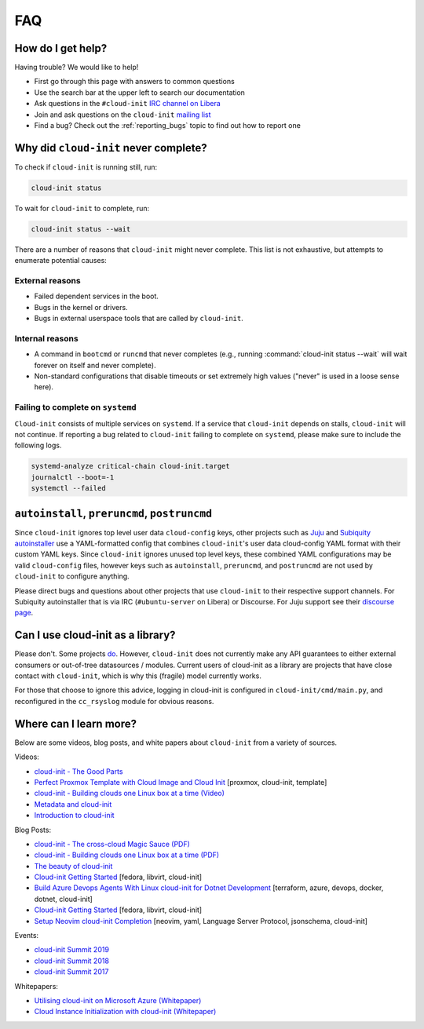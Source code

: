 .. _faq:

FAQ
***

How do I get help?
==================

Having trouble? We would like to help!

- First go through this page with answers to common questions
- Use the search bar at the upper left to search our documentation
- Ask questions in the ``#cloud-init`` `IRC channel on Libera`_
- Join and ask questions on the ``cloud-init`` `mailing list`_
- Find a bug? Check out the :ref:`reporting_bugs` topic to find out how to
  report one

Why did ``cloud-init`` never complete?
======================================

To check if ``cloud-init`` is running still, run:

.. code-block:: shell-session

   cloud-init status

To wait for ``cloud-init`` to complete, run:

.. code-block:: shell-session

   cloud-init status --wait

There are a number of reasons that ``cloud-init`` might never complete. This
list is not exhaustive, but attempts to enumerate potential causes:

External reasons
----------------

- Failed dependent services in the boot.
- Bugs in the kernel or drivers.
- Bugs in external userspace tools that are called by ``cloud-init``.

Internal reasons
----------------

- A command in ``bootcmd`` or ``runcmd`` that never completes (e.g., running
  :command:`cloud-init status --wait` will wait forever on itself and never
  complete).
- Non-standard configurations that disable timeouts or set extremely high
  values ("never" is used in a loose sense here).

Failing to complete on ``systemd``
----------------------------------

``Cloud-init`` consists of multiple services on ``systemd``. If a service
that ``cloud-init`` depends on stalls, ``cloud-init`` will not continue.
If reporting a bug related to ``cloud-init`` failing to complete on
``systemd``, please make sure to include the following logs.

.. code-block:: shell-session

   systemd-analyze critical-chain cloud-init.target
   journalctl --boot=-1
   systemctl --failed

``autoinstall``, ``preruncmd``, ``postruncmd``
==============================================

Since ``cloud-init`` ignores top level user data ``cloud-config`` keys, other
projects such as `Juju`_ and `Subiquity autoinstaller`_ use a YAML-formatted
config that combines ``cloud-init``'s user data cloud-config YAML format with
their custom YAML keys. Since ``cloud-init`` ignores unused top level keys,
these combined YAML configurations may be valid ``cloud-config`` files,
however keys such as ``autoinstall``, ``preruncmd``, and ``postruncmd`` are
not used by ``cloud-init`` to configure anything.

Please direct bugs and questions about other projects that use ``cloud-init``
to their respective support channels. For Subiquity autoinstaller that is via
IRC (``#ubuntu-server`` on Libera) or Discourse. For Juju support see their
`discourse page`_.

Can I use cloud-init as a library?
==================================
Please don't. Some projects `do`_. However, ``cloud-init`` does not
currently make any API guarantees to either external consumers or out-of-tree
datasources / modules. Current users of cloud-init as a library are
projects that have close contact with ``cloud-init``, which is why this
(fragile) model currently works.

For those that choose to ignore this advice, logging in cloud-init is
configured in ``cloud-init/cmd/main.py``, and reconfigured in the
``cc_rsyslog`` module for obvious reasons.

Where can I learn more?
=======================

Below are some videos, blog posts, and white papers about ``cloud-init`` from a
variety of sources.

Videos:

- `cloud-init - The Good Parts`_
- `Perfect Proxmox Template with Cloud Image and Cloud Init`_
  [proxmox, cloud-init, template]
- `cloud-init - Building clouds one Linux box at a time (Video)`_
- `Metadata and cloud-init`_
- `Introduction to cloud-init`_

Blog Posts:

- `cloud-init - The cross-cloud Magic Sauce (PDF)`_
- `cloud-init - Building clouds one Linux box at a time (PDF)`_
- `The beauty of cloud-init`_
- `Cloud-init Getting Started`_ [fedora, libvirt, cloud-init]
- `Build Azure Devops Agents With Linux cloud-init for Dotnet Development`_
  [terraform, azure, devops, docker, dotnet, cloud-init]
- `Cloud-init Getting Started`_ [fedora, libvirt, cloud-init]
- `Setup Neovim cloud-init Completion`_
  [neovim, yaml, Language Server Protocol, jsonschema, cloud-init]

Events:

- `cloud-init Summit 2019`_
- `cloud-init Summit 2018`_
- `cloud-init Summit 2017`_

Whitepapers:

- `Utilising cloud-init on Microsoft Azure (Whitepaper)`_
- `Cloud Instance Initialization with cloud-init (Whitepaper)`_

.. _mailing list: https://launchpad.net/~cloud-init
.. _IRC channel on Libera: https://kiwiirc.com/nextclient/irc.libera.chat/cloud-init
.. _Juju: https://ubuntu.com/blog/topics/juju
.. _discourse page: https://discourse.charmhub.io
.. _do: https://github.com/canonical/ubuntu-pro-client/blob/9b46480b9e4b88e918bac5ced0d4b8edb3cbbeab/lib/auto_attach.py#L35

.. _cloud-init - The Good Parts: https://www.youtube.com/watch?v=2_m6EUo6VOI
.. _Utilising cloud-init on Microsoft Azure (Whitepaper): https://ubuntu.com/engage/azure-cloud-init-whitepaper
.. _Cloud Instance Initialization with cloud-init (Whitepaper): https://ubuntu.com/blog/cloud-instance-initialisation-with-cloud-init

.. _cloud-init - The cross-cloud Magic Sauce (PDF): https://events.linuxfoundation.org/wp-content/uploads/2017/12/cloud-init-The-cross-cloud-Magic-Sauce-Scott-Moser-Chad-Smith-Canonical.pdf
.. _cloud-init - Building clouds one Linux box at a time (Video): https://www.youtube.com/watch?v=1joQfUZQcPg
.. _cloud-init - Building clouds one Linux box at a time (PDF): https://web.archive.org/web/20181111020605/https://annex.debconf.org/debconf-share/debconf17/slides/164-cloud-init_Building_clouds_one_Linux_box_at_a_time.pdf
.. _Metadata and cloud-init: https://www.youtube.com/watch?v=RHVhIWifVqU
.. _The beauty of cloud-init: https://web.archive.org/web/20180830161317/http://brandon.fuller.name/archives/2011/05/02/06.40.57/
.. _Introduction to cloud-init: http://www.youtube.com/watch?v=-zL3BdbKyGY
.. _Build Azure Devops Agents With Linux cloud-init for Dotnet Development: https://codingsoul.org/2022/04/25/build-azure-devops-agents-with-linux-cloud-init-for-dotnet-development/
.. _Perfect Proxmox Template with Cloud Image and Cloud Init: https://www.youtube.com/watch?v=shiIi38cJe4
.. _Cloud-init Getting Started: https://blog.while-true-do.io/cloud-init-getting-started/
.. _Setup Neovim cloud-init Completion: https://phoenix-labs.xyz/blog/setup-neovim-cloud-init-completion/

.. _cloud-init Summit 2019: https://powersj.io/post/cloud-init-summit19/
.. _cloud-init Summit 2018: https://powersj.io/post/cloud-init-summit18/
.. _cloud-init Summit 2017: https://powersj.io/post/cloud-init-summit17/
.. _Subiquity autoinstaller: https://ubuntu.com/server/docs/install/autoinstall
.. _juju_project: https://discourse.charmhub.io/t/model-config-cloudinit-userdata/512
.. _discourse page: https://discourse.charmhub.io
